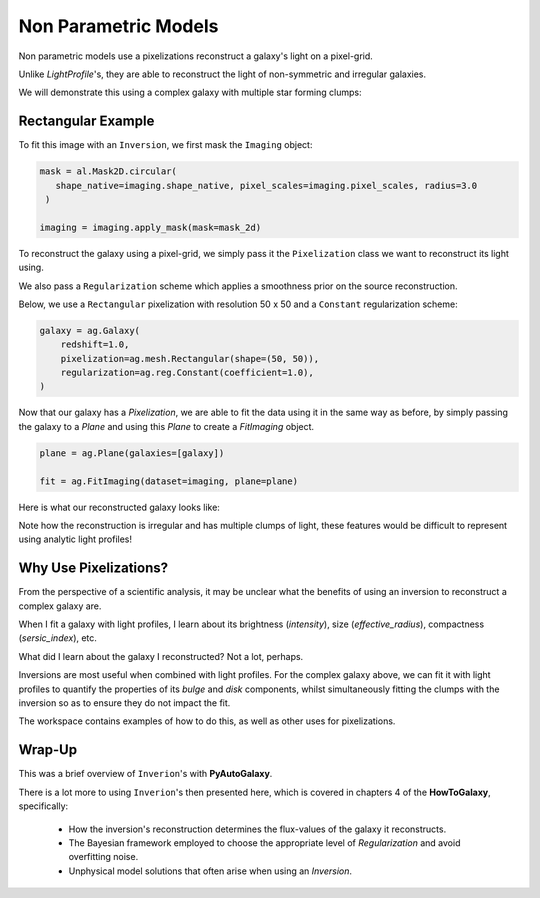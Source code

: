 .. _overview_5_pixelizations:

Non Parametric Models
=====================

Non parametric models use a pixelizations reconstruct a galaxy's light on a pixel-grid.

Unlike `LightProfile`'s, they are able to reconstruct the light of non-symmetric and irregular galaxies.

We will demonstrate this using a complex galaxy with multiple star forming clumps:

.. image:: https://raw.githubusercontent.com/Jammy2211/PyAutoGalaxy/master/docs/overview/images/pixelizations/image.png
  :width: 400
  :alt: Alternative text

Rectangular Example
-------------------

To fit this image with an ``Inversion``, we first mask the ``Imaging`` object:

.. code-block:: python

   mask = al.Mask2D.circular(
      shape_native=imaging.shape_native, pixel_scales=imaging.pixel_scales, radius=3.0
    )

   imaging = imaging.apply_mask(mask=mask_2d)

To reconstruct the galaxy using a pixel-grid, we simply pass it the ``Pixelization`` class we want to reconstruct its
light using.

We also pass a ``Regularization`` scheme which applies a smoothness prior on the source reconstruction.

Below, we use a ``Rectangular`` pixelization with resolution 50 x 50 and a ``Constant`` regularization scheme:

.. code-block:: python

    galaxy = ag.Galaxy(
        redshift=1.0,
        pixelization=ag.mesh.Rectangular(shape=(50, 50)),
        regularization=ag.reg.Constant(coefficient=1.0),
    )

Now that our galaxy has a `Pixelization`, we are able to fit the data using it in the
same way as before, by simply passing the galaxy to a `Plane` and using this `Plane` to create a `FitImaging`
object.

.. code-block:: python

    plane = ag.Plane(galaxies=[galaxy])

    fit = ag.FitImaging(dataset=imaging, plane=plane)

Here is what our reconstructed galaxy looks like:

.. image:: https://raw.githubusercontent.com/Jammy2211/PyAutoGalaxy/master/docs/overview/images/pixelizations/rectangular.png
  :width: 400
  :alt: Alternative text

Note how the reconstruction is irregular and has multiple clumps of light, these features would be difficult
to represent using analytic light profiles!

Why Use Pixelizations?
----------------------

From the perspective of a scientific analysis, it may be unclear what the benefits of using an inversion to
reconstruct a complex galaxy are.

When I fit a galaxy with light profiles, I learn about its brightness (`intensity`), size (`effective_radius`),
compactness (`sersic_index`), etc.

What did I learn about the galaxy I reconstructed? Not a lot, perhaps.

Inversions are most useful when combined with light profiles. For the complex galaxy above, we can fit it with light
profiles to quantify the properties of its `bulge` and `disk` components, whilst simultaneously fitting the clumps
with the inversion so as to ensure they do not impact the fit.

The workspace contains examples of how to do this, as well as other uses for pixelizations.

Wrap-Up
-------

This was a brief overview of ``Inverion``'s with **PyAutoGalaxy**.

There is a lot more to using ``Inverion``'s then presented here, which is covered in chapters 4 of the **HowToGalaxy**,
specifically:

 - How the inversion's reconstruction determines the flux-values of the galaxy it reconstructs.
 - The Bayesian framework employed to choose the appropriate level of `Regularization` and avoid overfitting noise.
 - Unphysical model solutions that often arise when using an `Inversion`.